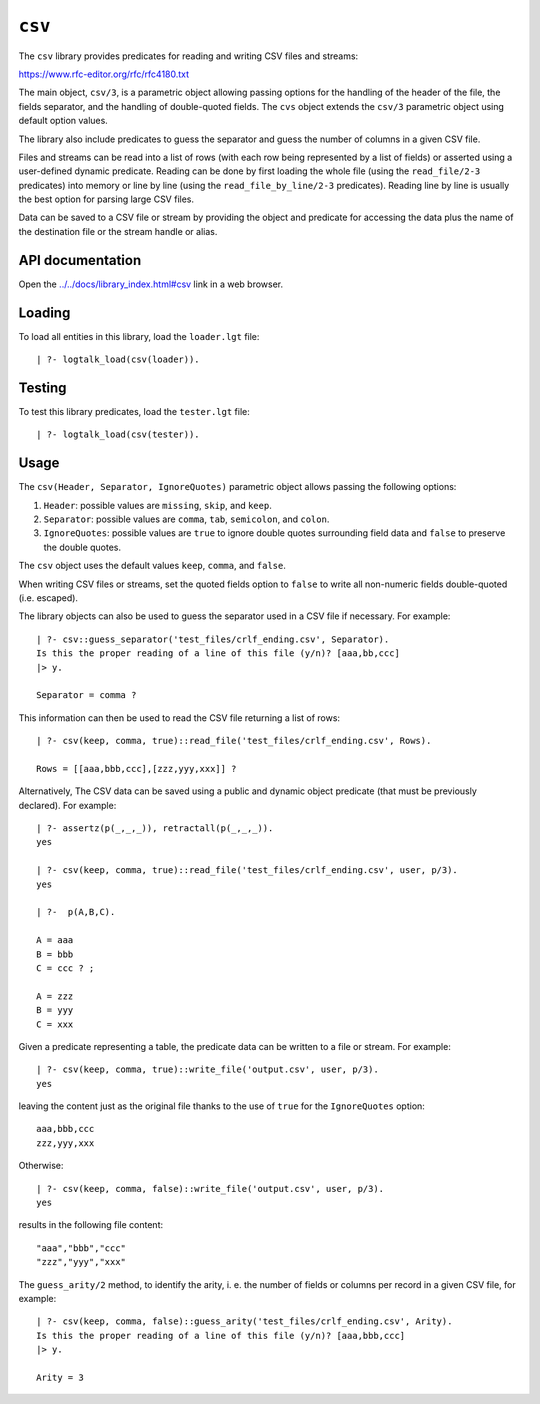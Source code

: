 .. _library_csv:

``csv``
=======

The ``csv`` library provides predicates for reading and writing CSV
files and streams:

https://www.rfc-editor.org/rfc/rfc4180.txt

The main object, ``csv/3``, is a parametric object allowing passing
options for the handling of the header of the file, the fields
separator, and the handling of double-quoted fields. The ``cvs`` object
extends the ``csv/3`` parametric object using default option values.

The library also include predicates to guess the separator and guess the
number of columns in a given CSV file.

Files and streams can be read into a list of rows (with each row being
represented by a list of fields) or asserted using a user-defined
dynamic predicate. Reading can be done by first loading the whole file
(using the ``read_file/2-3`` predicates) into memory or line by line
(using the ``read_file_by_line/2-3`` predicates). Reading line by line
is usually the best option for parsing large CSV files.

Data can be saved to a CSV file or stream by providing the object and
predicate for accessing the data plus the name of the destination file
or the stream handle or alias.

API documentation
-----------------

Open the
`../../docs/library_index.html#csv <../../docs/library_index.html#csv>`__
link in a web browser.

Loading
-------

To load all entities in this library, load the ``loader.lgt`` file:

::

   | ?- logtalk_load(csv(loader)).

Testing
-------

To test this library predicates, load the ``tester.lgt`` file:

::

   | ?- logtalk_load(csv(tester)).

Usage
-----

The ``csv(Header, Separator, IgnoreQuotes)`` parametric object allows
passing the following options:

1. ``Header``: possible values are ``missing``, ``skip``, and ``keep``.
2. ``Separator``: possible values are ``comma``, ``tab``, ``semicolon``,
   and ``colon``.
3. ``IgnoreQuotes``: possible values are ``true`` to ignore double
   quotes surrounding field data and ``false`` to preserve the double
   quotes.

The ``csv`` object uses the default values ``keep``, ``comma``, and
``false``.

When writing CSV files or streams, set the quoted fields option to
``false`` to write all non-numeric fields double-quoted (i.e. escaped).

The library objects can also be used to guess the separator used in a
CSV file if necessary. For example:

::

   | ?- csv::guess_separator('test_files/crlf_ending.csv', Separator).
   Is this the proper reading of a line of this file (y/n)? [aaa,bb,ccc]
   |> y.

   Separator = comma ?

This information can then be used to read the CSV file returning a list
of rows:

::

   | ?- csv(keep, comma, true)::read_file('test_files/crlf_ending.csv', Rows).

   Rows = [[aaa,bbb,ccc],[zzz,yyy,xxx]] ?

Alternatively, The CSV data can be saved using a public and dynamic
object predicate (that must be previously declared). For example:

::

   | ?- assertz(p(_,_,_)), retractall(p(_,_,_)).
   yes

   | ?- csv(keep, comma, true)::read_file('test_files/crlf_ending.csv', user, p/3).
   yes

   | ?-  p(A,B,C).

   A = aaa
   B = bbb
   C = ccc ? ;

   A = zzz
   B = yyy
   C = xxx

Given a predicate representing a table, the predicate data can be
written to a file or stream. For example:

::

   | ?- csv(keep, comma, true)::write_file('output.csv', user, p/3).
   yes

leaving the content just as the original file thanks to the use of
``true`` for the ``IgnoreQuotes`` option:

::

   aaa,bbb,ccc
   zzz,yyy,xxx

Otherwise:

::

   | ?- csv(keep, comma, false)::write_file('output.csv', user, p/3).
   yes

results in the following file content:

::

   "aaa","bbb","ccc"
   "zzz","yyy","xxx"

The ``guess_arity/2`` method, to identify the arity, i. e. the number of
fields or columns per record in a given CSV file, for example:

::

   | ?- csv(keep, comma, false)::guess_arity('test_files/crlf_ending.csv', Arity).
   Is this the proper reading of a line of this file (y/n)? [aaa,bbb,ccc]
   |> y.

   Arity = 3
